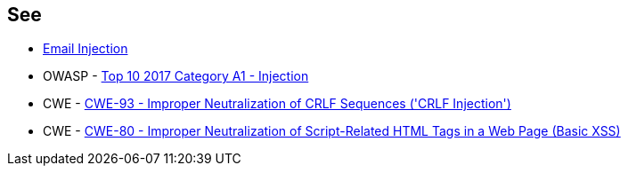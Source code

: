 == See

* https://www.damonkohler.com/2008/12/email-injection.html[Email Injection]
* OWASP - https://owasp.org/www-project-top-ten/2017/A1_2017-Injection[Top 10 2017 Category A1 - Injection]
* CWE - https://cwe.mitre.org/data/definitions/93[CWE-93 - Improper Neutralization of CRLF Sequences ('CRLF Injection')]
* CWE - https://cwe.mitre.org/data/definitions/80[CWE-80 - Improper Neutralization of Script-Related HTML Tags in a Web Page (Basic XSS)]
